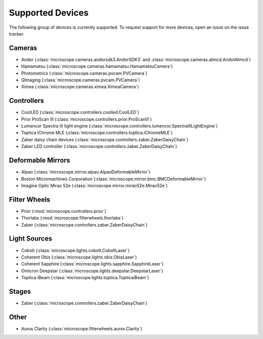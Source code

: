.. Copyright (C) 2020 David Miguel Susano Pinto <david.pinto@bioch.ox.ac.uk>

   This work is licensed under the Creative Commons
   Attribution-ShareAlike 4.0 International License.  To view a copy of
   this license, visit http://creativecommons.org/licenses/by-sa/4.0/.

.. _supported-devices:

Supported Devices
*****************

The following group of devices is currently supported.  To request
support for more devices, open an issue on the issue tracker.

Cameras
=======

- Andor (:class:`microscope.cameras.andorsdk3.AndorSDK3` and
  :class:`microscope.cameras.atmcd.AndotAtmcd`)
- Hamamatsu (:class:`microscope.cameras.hamamatsu.HamamatsuCamera`)
- Photometrics (:class:`microscope.cameras.pvcam.PVCamera`)
- QImaging (:class:`microscope.cameras.pvcam.PVCamera`)
- Ximea (:class:`microscope.cameras.ximea.XimeaCamera`)

Controllers
===========

- CoolLED (:class:`microscope.controllers.coolled.CoolLED`)
- Prior ProScan III (:class:`microscope.controllers.prior.ProScanIII`)
- Lumencor Spectra III light engine
  (:class:`microscope.controllers.lumencor.SpectraIIILightEngine`)
- Toptica iChrome MLE (:class:`microscope.controllers.toptica.iChromeMLE`)
- Zaber daisy chain devices
  (:class:`microscope.controllers.zaber.ZaberDaisyChain`)
- Zaber LED controller (:class:`microscope.controllers.zaber.ZaberDaisyChain`)

Deformable Mirrors
==================

- Alpao (:class:`microscope.mirror.alpao.AlpaoDeformableMirror`)
- Boston Micromachines Corporation
  (:class:`microscope.mirror.bmc.BMCDeformableMirror`)
- Imagine Optic Mirao 52e (:class:`microscope.mirror.mirao52e.Mirao52e`)

Filter Wheels
=============

- Prior (:mod:`microscope.controllers.prior`)
- Thorlabs (:mod:`microscope.filterwheels.thorlabs`)
- Zaber (:class:`microscope.controllers.zaber.ZaberDaisyChain`)

Light Sources
=============

- Cobolt (:class:`microscope.lights.cobolt.CoboltLaser`)
- Coherent Obis (:class:`microscope.lights.obis.ObisLaser`)
- Coherent Sapphire (:class:`microscope.lights.sapphire.SapphireLaser`)
- Omicron Deepstar (:class:`microscope.lights.deepstar.DeepstarLaser`)
- Toptica iBeam (:class:`microscope.lights.toptica.TopticaiBeam`)

Stages
======

- Zaber (:class:`microscope.controllers.zaber.ZaberDaisyChain`)

Other
=====

- Aurox Clarity (:class:`microscope.filterwheels.aurox.Clarity`)
